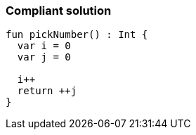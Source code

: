 === Compliant solution

[source,kotlin]
----
fun pickNumber() : Int {
  var i = 0
  var j = 0

  i++ 
  return ++j 
}
----
